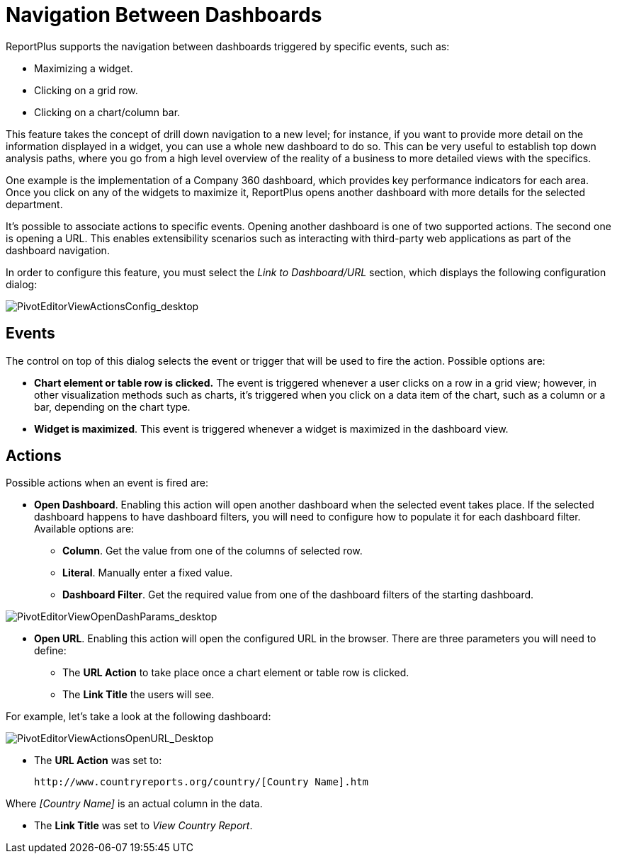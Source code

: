 ﻿////
|metadata|
{
    "fileName": "navigation-between-dashboards",
    "controlName": [],
    "tags": [] 
}
|metadata|
////

= Navigation Between Dashboards

ReportPlus supports the navigation between dashboards triggered by specific events, such as:

* Maximizing a widget.
* Clicking on a grid row.
* Clicking on a chart/column bar.

This feature takes the concept of drill down navigation to a new level; for instance, if you want to provide more detail on the information displayed in a widget, you can use a whole new dashboard to do so. This can be very useful to establish top down analysis paths, where you go from a high level overview of the reality of a business to more detailed views with the specifics.

One example is the implementation of a Company 360 dashboard, which provides key performance indicators for each area. Once you click on any of the widgets to maximize it, ReportPlus opens another dashboard with more details for the selected department. 

It's possible to associate actions to specific events. Opening another dashboard is one of two supported actions. The second one is opening a URL. This enables extensibility scenarios such as interacting with third-party web applications as part of the dashboard navigation.

In order to configure this feature, you must select the _Link to Dashboard/URL_ section, which displays the following configuration dialog:

image::images/NavigationBetweenDashboards/PivotEditorViewActionsConfig_desktop.png[PivotEditorViewActionsConfig_desktop]

== Events

The control on top of this dialog selects the event or trigger that will be used to fire the action. Possible options are:

* *Chart element or table row is clicked.* The event is triggered whenever a user clicks on a row in a grid view; however, in other visualization methods such as charts, it's triggered when you click on a data item of the chart, such as a column or a bar, depending on the chart type. 

* *Widget is maximized*. This event is triggered whenever a widget is maximized in the dashboard view.

== Actions

Possible actions when an event is fired are:

* *Open Dashboard*. Enabling this action will open another dashboard when the selected event takes place. If the selected dashboard happens to have dashboard filters, you will need to configure how to populate it for each dashboard filter. Available options are:

- *Column*. Get the value from one of the columns of selected row.

- *Literal*. Manually enter a fixed value.

- *Dashboard Filter*. Get the required value from one of the dashboard filters of the starting dashboard.

image::images/NavigationBetweenDashboards/PivotEditorViewOpenDashParams_desktop.png[PivotEditorViewOpenDashParams_desktop]

* *Open URL*. Enabling this action will open the configured URL in the browser. There are three parameters you will need to define:

- The *URL Action* to take place once a chart element or table row is clicked.
- The *Link Title* the users will see.

For example, let's take a look at the following dashboard:

image::images/NavigationBetweenDashboards/PivotEditorViewActionsOpenURL_Desktop.png[PivotEditorViewActionsOpenURL_Desktop]


* The *URL Action* was set to:

  http://www.countryreports.org/country/[Country Name].htm
  
Where _[Country Name]_ is an actual column in the data.

* The *Link Title* was set to _View Country Report_.